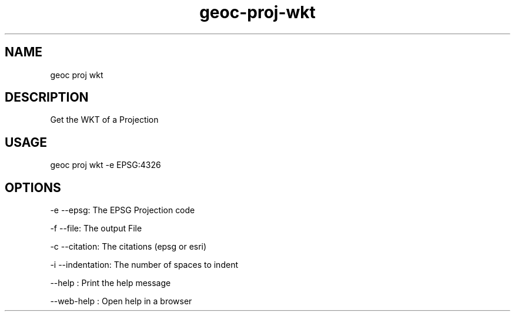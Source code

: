 .TH "geoc-proj-wkt" "1" "11 September 2016" "version 0.1"
.SH NAME
geoc proj wkt
.SH DESCRIPTION
Get the WKT of a Projection
.SH USAGE
geoc proj wkt -e EPSG:4326
.SH OPTIONS
-e --epsg: The EPSG Projection code
.PP
-f --file: The output File
.PP
-c --citation: The citations (epsg or esri)
.PP
-i --indentation: The number of spaces to indent
.PP
--help : Print the help message
.PP
--web-help : Open help in a browser
.PP
